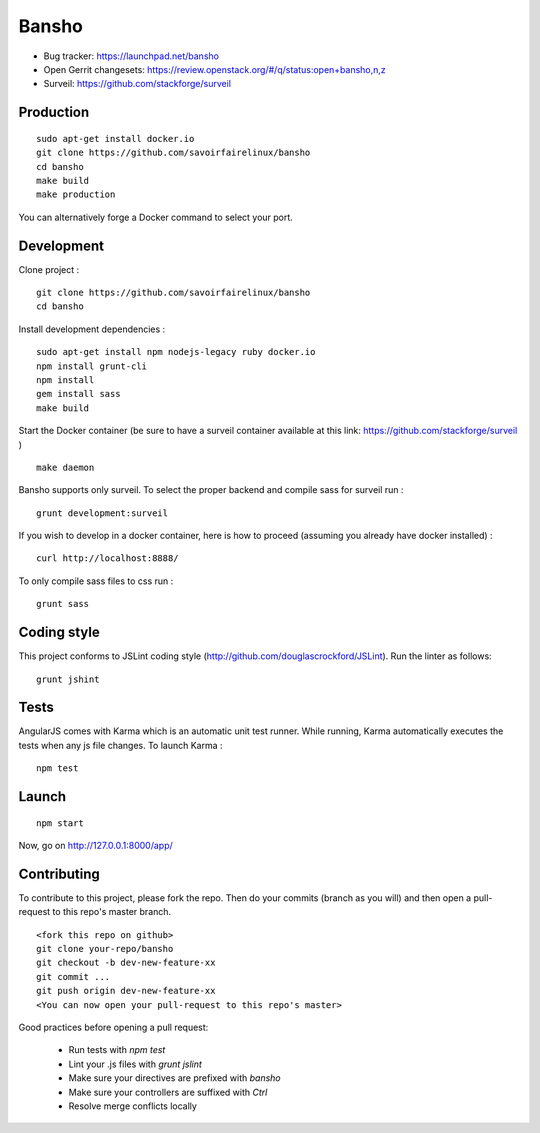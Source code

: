 ======
Bansho
======

* Bug tracker: https://launchpad.net/bansho
* Open Gerrit changesets: https://review.openstack.org/#/q/status:open+bansho,n,z
* Surveil: https://github.com/stackforge/surveil

Production
==========


::

    sudo apt-get install docker.io
    git clone https://github.com/savoirfairelinux/bansho
    cd bansho
    make build
    make production


You can alternatively forge a Docker command to select your port.


Development
===========

Clone project :

::

    git clone https://github.com/savoirfairelinux/bansho
    cd bansho


Install development dependencies :

::

    sudo apt-get install npm nodejs-legacy ruby docker.io
    npm install grunt-cli
    npm install
    gem install sass
    make build


Start the Docker container (be sure to have a surveil container available at this link: https://github.com/stackforge/surveil )

::

    make daemon


Bansho supports only surveil.
To select the proper backend and compile sass for surveil run :

::

    grunt development:surveil


If you wish to develop in a docker container, here is how to proceed (assuming
you already have docker installed) :

::

    curl http://localhost:8888/


To only compile sass files to css run :

::

    grunt sass


Coding style
============

This project conforms to JSLint coding style (http://github.com/douglascrockford/JSLint).
Run the linter as follows:

::

    grunt jshint

Tests
=====

AngularJS comes with Karma which is an automatic unit test runner.
While running, Karma automatically executes the tests when any js file changes.
To launch Karma :

::

    npm test

Launch
======

::

    npm start


Now, go on http://127.0.0.1:8000/app/

Contributing
============

To contribute to this project, please fork the repo. Then do your commits (branch as you will)
and then open a pull-request to this repo's master branch.

::

    <fork this repo on github>
    git clone your-repo/bansho
    git checkout -b dev-new-feature-xx
    git commit ...
    git push origin dev-new-feature-xx
    <You can now open your pull-request to this repo's master>

Good practices before opening a pull request:

    - Run tests with `npm test`
    - Lint your .js files with `grunt jslint`
    - Make sure your directives are prefixed with `bansho`
    - Make sure your controllers are suffixed with `Ctrl`
    - Resolve merge conflicts locally

